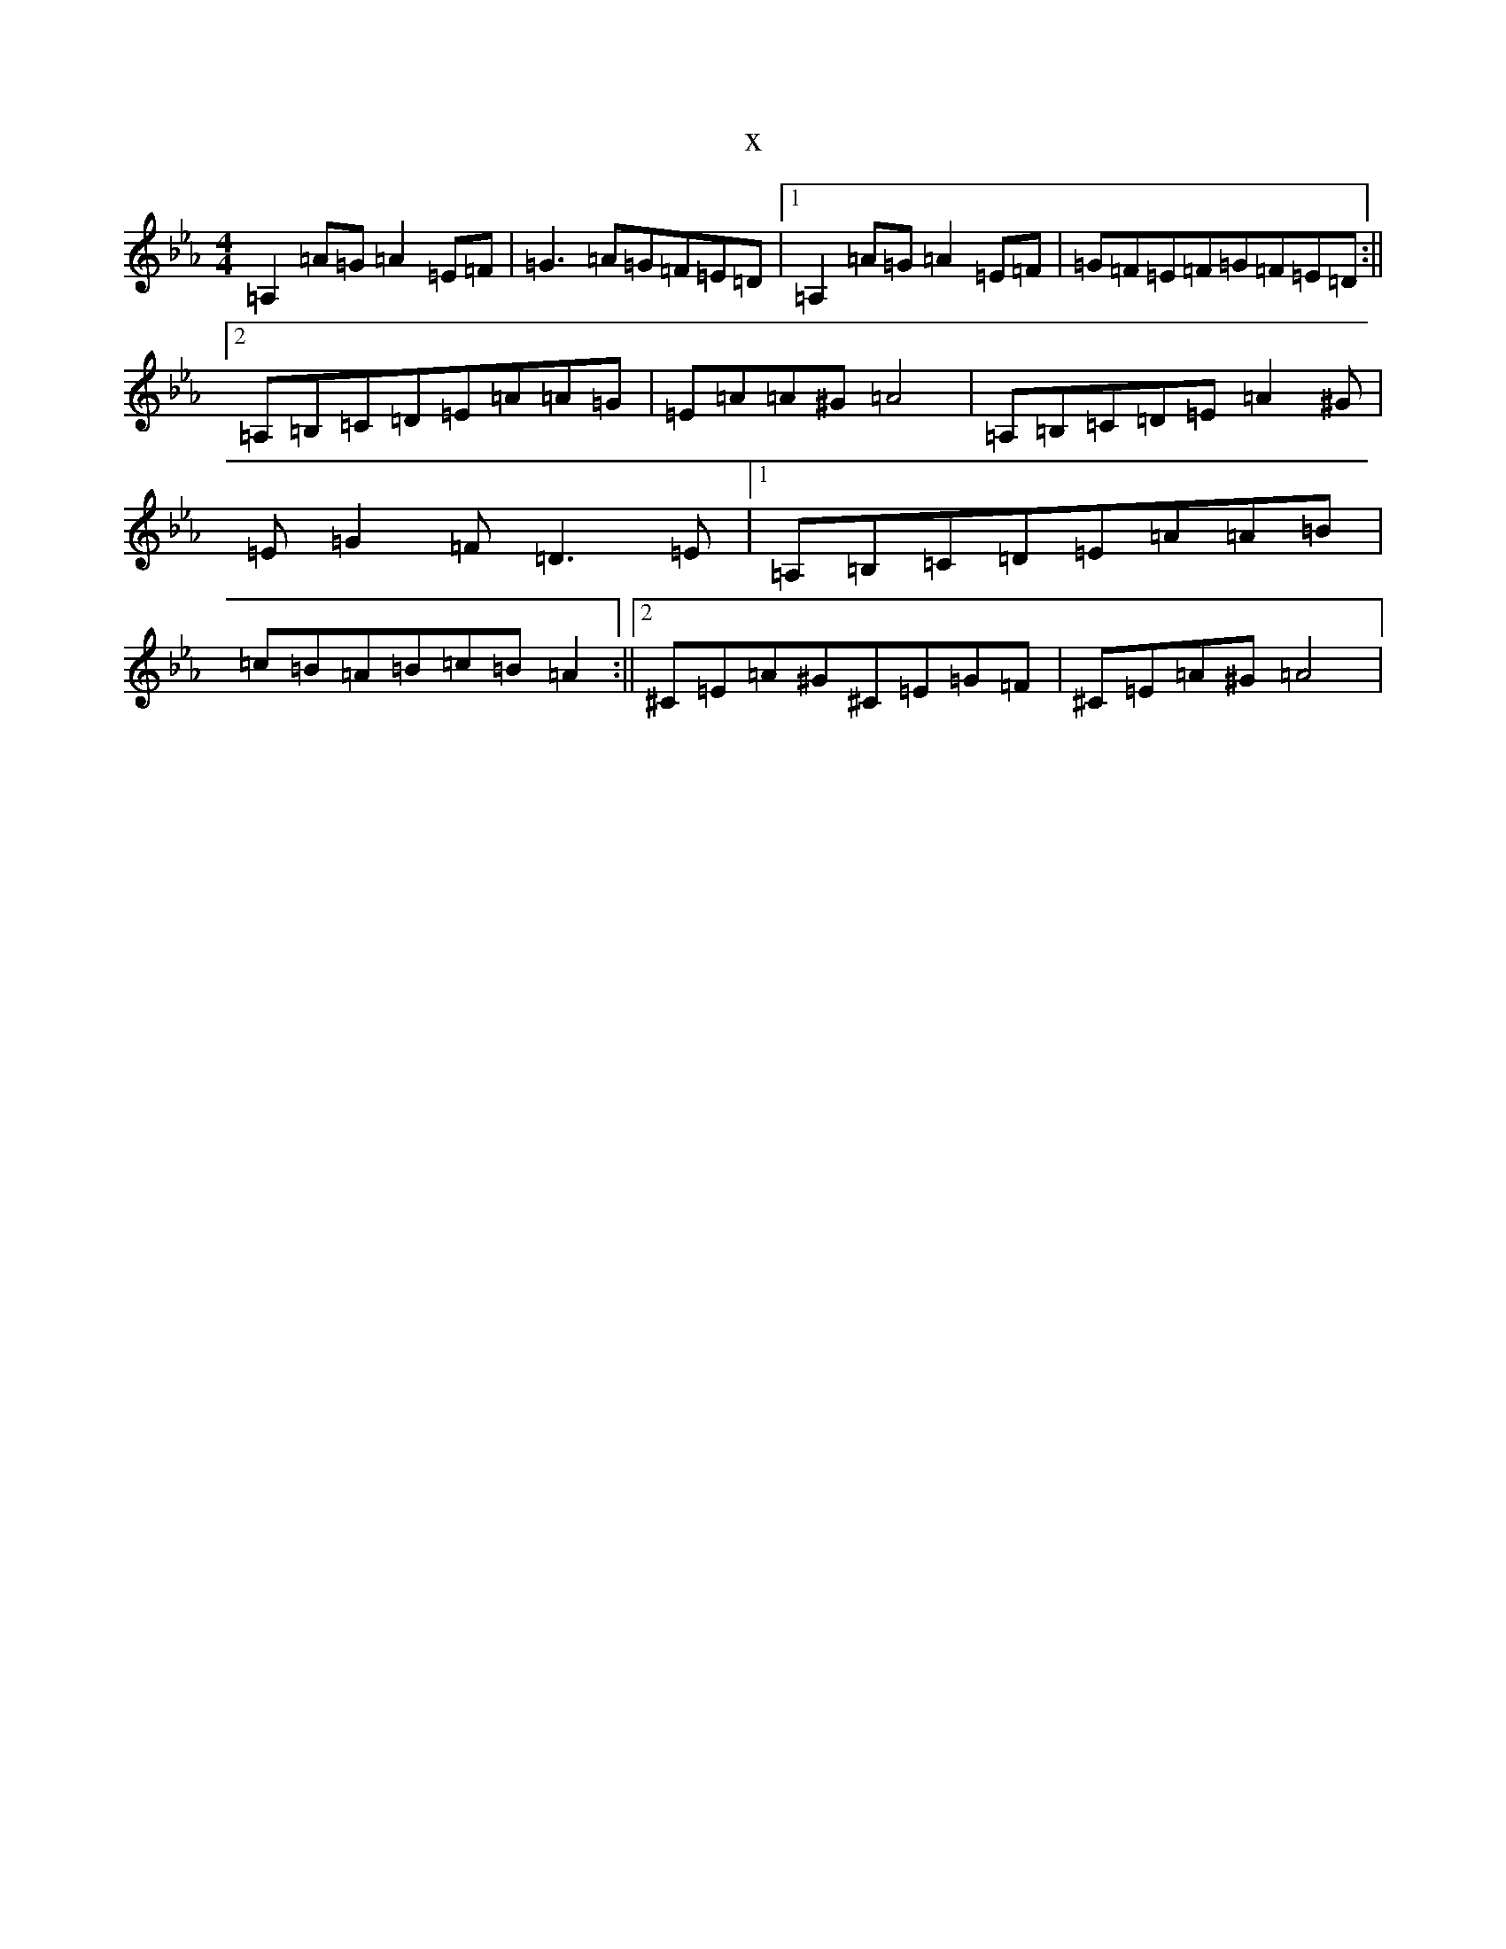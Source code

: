 X:6745
T:x
L:1/8
M:4/4
K: C minor
=A,2=A=G=A2=E=F|=G3=A=G=F=E=D|1=A,2=A=G=A2=E=F|=G=F=E=F=G=F=E=D:||2=A,=B,=C=D=E=A=A=G|=E=A=A^G=A4|=A,=B,=C=D=E=A2^G|=E=G2=F=D3=E|1=A,=B,=C=D=E=A=A=B|=c=B=A=B=c=B=A2:||2^C=E=A^G^C=E=G=F|^C=E=A^G=A4|